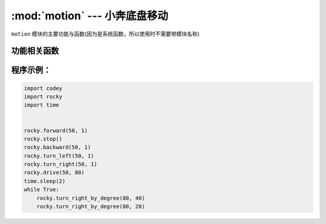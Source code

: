 :mod:`motion` --- 小奔底盘移动
=============================================

.. module:: rocky
   :synopsis: 小奔底盘移动

``motion`` 模块的主要功能与函数(因为是系统函数，所以使用时不需要带模块名称)

功能相关函数
----------------------

.. function:: stop()

   小奔停止运动。

.. function:: forward(speed,t=None,straight=False)

   小奔向前运动，参数：

   - *speed* 运动速度的数值，参数范围 ``-100 ~ 100``，负数代表后退，正数代表前进。
   - *t* 运动时间的数值，单位为 ``秒``，参数范围 ``0 ~ 数值范围极限``，如果设置为 1，代表小车往前运动 1s就会停下来。
     如果不设置该参数，在没有停止运动或者新的运动指令之前，维持前进状态。
   - *straight* 是否使能陀螺仪对行进方向的校正，如果不设置该参数，则默认不启用。

.. function:: backward(speed,t=None,straight=False)

   小奔向后运动，参数：

   - *speed* 运动速度的数值，参数范围 ``-100 ~ 100``，负数代表前进，正数代表后退。
   - *t* 运动时间的数值，单位为 ``秒``，参数范围 ``0 ~ 数值范围极限``，如果设置为 1，代表小车往后运动 1s就会停下来。
     如果不设置该参数，在没有停止运动或者新的运动指令之前，维持后退状态。
   - *straight* 是否使能陀螺仪对行进方向的校正，如果不设置该参数，则默认不启用。

.. function:: turn_left(speed, t = None)

   小奔向左转，参数：

   - *speed* 转向快慢程度的数值，参数范围 ``-100 ~ 100``，负数代表右转，正数代表左转。
   - *t* 运动时间的数值，单位为 ``秒``，参数范围 ``0 ~ 数值范围极限``，如果设置为 1，代表小车左转 1s就会停下来。
     如果不设置该参数，在没有停止运动或者新的运动指令之前，维持左转状态。

.. function:: turn_right(speed, t = None)

   小奔向右转，参数：

   - *speed* 转向快慢程度的数值，参数范围 ``-100 ~ 100``，负数代表左转，正数代表右转。
   - *t* 运动时间的数值，单位为 ``秒``，参数范围 ``0 ~ 数值范围极限``，如果设置为 1，代表小车右转 1s就会停下来。
     如果不设置该参数，在没有停止运动或者新的运动指令之前，维持右转状态。

.. function:: drive(left_power, right_power)

   小奔电机按照设定的数值转动，参数：

   - *left_power* 左轮电机的运动速度，参数范围 ``-100 ~ 100``，负数代表左轮向后转动，正数代表左轮向前转动。
   - *right_power* 右轮电机的运动速度，参数范围 ``-100 ~ 100``，负数代表右轮向后转动，正数代表右轮向前转动。

.. function:: turn_right_by_degree(angle, speed = 40)

   小奔按照设定的角度值右转，参数：

   - *angle* 代表转动的角度，负数代表左转，正数代表右转。
   - *speed* 在何种速度下进行转弯，参数范围 ``0 ~ 100``； 如果不设置该参数，速度默认为40。
    （由于拐弯使用陀螺仪作为传感器，建议不要修改速度，避免转弯角度不准）

.. function:: turn_left_by_degree(angle, speed = 40)

   小奔按照设定的角度值左转，参数：

   - *angle* 代表转动的角度，负数代表右转，正数代表左转。
   - *speed* 在何种速度下进行转弯，参数范围 ``0 ~ 100``； 如果不设置该参数，速度默认为40。
    （由于拐弯使用陀螺仪作为传感器，建议不要修改速度，避免转弯角度不准）

程序示例：
------------

.. code-block:: python

  import codey
  import rocky
  import time
  
  
  rocky.forward(50, 1)
  rocky.stop()
  rocky.backward(50, 1)
  rocky.turn_left(50, 1)
  rocky.turn_right(50, 1)
  rocky.drive(50, 80)
  time.sleep(2)
  while True:
      rocky.turn_right_by_degree(80, 40)
      rocky.turn_right_by_degree(80, 20)